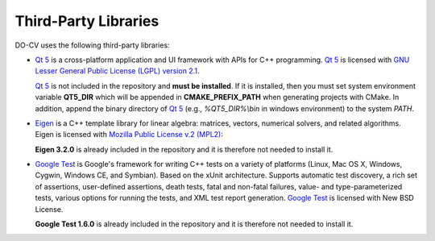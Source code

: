 Third-Party Libraries
=====================

DO-CV uses the following third-party libraries:

- `Qt 5`_ is a cross-platform application and UI framework with APIs for C++
  programming.  `Qt 5`_ is licensed with `GNU Lesser General Public License
  (LGPL) version 2.1
  <https://www.gnu.org/licenses/old-licenses/lgpl-2.1.en.html>`_.

  `Qt 5`_ is not included in the repository and **must be installed**.  If it is
  installed, then you must set system environment variable **QT5_DIR** which
  will be appended in **CMAKE_PREFIX_PATH** when generating projects with
  CMake. In addition, append the binary directory of `Qt 5`_ (e.g.,
  `%QT5_DIR\%\\bin` in windows environment) to the system `PATH`.

  .. _`Qt 5`: http://qt-project.org/
  
- Eigen_ is a C++ template library for linear
  algebra: matrices, vectors, numerical solvers, and related algorithms. Eigen
  is licensed with `Mozilla Public License v.2 (MPL2) <http://www.mozilla.org/MPL/>`_:
  
  **Eigen 3.2.0** is already included in the repository and it is therefore
  not needed to install it.

  .. _Eigen: http://eigen.tuxfamily.org/

- `Google Test`_ is Google's framework
  for writing C++ tests on a variety of platforms (Linux, Mac OS X, Windows,
  Cygwin, Windows CE, and Symbian). Based on the xUnit architecture. Supports
  automatic test discovery, a rich set of assertions, user-defined assertions,
  death tests, fatal and non-fatal failures, value- and type-parameterized
  tests, various options for running the tests, and XML test report generation.
  `Google Test`_ is licensed with New BSD License.
  
  **Google Test 1.6.0** is already included in the repository and it is
  therefore not needed to install it.

  .. _`Google Test`: https://code.google.com/p/googletest/